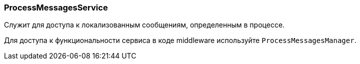 :sourcesdir: ../../../source

[[process_messages_service]]
=== ProcessMessagesService

Служит для доступа к локализованным сообщениям, определенным в процессе. 

Для доступа к функциональности сервиса в коде middleware используйте `ProcessMessagesManager`.


